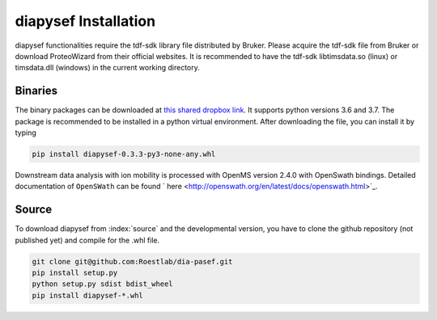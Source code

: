 diapysef Installation
====================

diapysef functionalities require the tdf-sdk library file distributed by 
Bruker. Please acquire the tdf-sdk file from Bruker or download ProteoWizard
from their official websites. It is recommended to have the tdf-sdk libtimsdata.so
(linux) or timsdata.dll (windows) in the current working directory.

Binaries
********

The binary packages can be downloaded at `this shared dropbox link 
<https://www.dropbox.com/sh/elmaubry6274ay5/AACTRyA2ixLJ5-ozLN5rv_J5a?dl=0>`_.
It supports python versions 3.6 and 3.7. The package is recommended to be installed 
in a python virtual environment. After downloading the file, you can install it by 
typing

.. code-block:: bash

   pip install diapysef-0.3.3-py3-none-any.whl


Downstream data analysis with ion mobility is processed with OpenMS version 2.4.0 with
OpenSwath bindings. Detailed documentation of ``OpenSWath`` can be found ` here 
<http://openswath.org/en/latest/docs/openswath.html>`_.

Source
******

To download diapysef from :index:`source` and the developmental version, you have to
clone the github repository (not published yet) and compile for the .whl file.

.. code-block:: bash

   git clone git@github.com:Roestlab/dia-pasef.git
   pip install setup.py
   python setup.py sdist bdist_wheel
   pip install diapysef-*.whl


